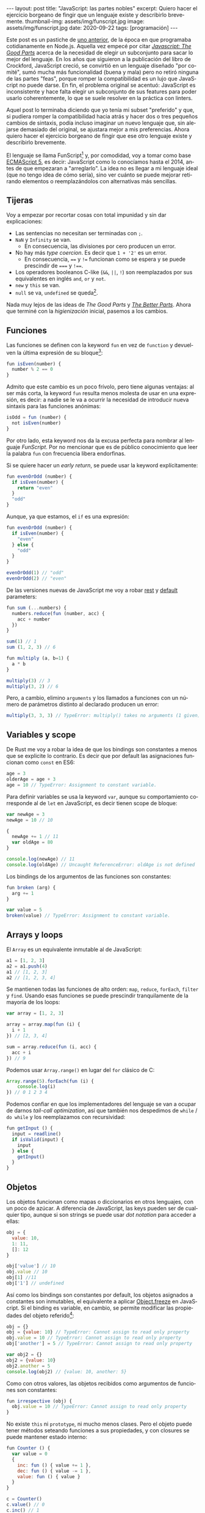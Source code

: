 #+OPTIONS: toc:nil num:nil
#+LANGUAGE: es
#+BEGIN_EXPORT html
---
layout: post
title: "JavaScript: las partes nobles"
excerpt: Quiero hacer el ejercicio borgeano de fingir que un lenguaje existe y describirlo brevemente.
thumbnail-img: assets/img/funscript.jpg
image: assets/img/funscript.jpg
date: 2020-09-22
tags: [programación]
---
#+END_EXPORT

Este post es un pastiche de [[https://facundoolano.wordpress.com/2016/12/09/this-is-unfortunate-and-were-stuck-with-it-forever/][uno anterior]], de la época en que programaba cotidianamente en Node.js.
Aquella vez empecé por citar [[https://archive.org/details/javascriptgoodpa00croc_0/mode/2up][/Javascript: The Good Parts/]] acerca de la necesidad de elegir un subconjunto para sacar lo mejor del lenguaje.
En los años que siguieron a la publicación del libro de Crockford, JavaScript creció, se convirtió en un lenguaje
diseñado "por comité", sumó mucha más funcionalidad (buena y mala) pero no retiró ninguna de las partes "feas", porque
romper la compatibilidad es un lujo que JavaScript no puede darse. En fin, el problema original se acentuó:
JavaScript es inconsistente y hace falta elegir un subconjunto de sus features para poder usarlo
coherentemente, lo que se suele resolver en la práctica con linters.

Aquel post lo terminaba diciendo que yo tenía mi subset "preferido" y que, si pudiera romper la compatibilidad
hacia atrás y hacer dos o tres pequeños cambios de sintaxis, podía incluso imaginar un nuevo lenguaje que,
sin alejarse demasiado del original, se ajustara mejor a mis preferencias. Ahora quiero hacer el ejercicio borgeano de fingir que ese
otro lenguaje existe y describirlo brevemente.

#+BEGIN_CENTER
[[../assets/img/funscript.jpg]]
#+END_CENTER

El lenguaje se llama FunScript[fn:1] y, por comodidad, voy a tomar como base [[https://www.w3schools.com/js/js_versions.asp][ECMAScript 5]], es decir: JavaScript
como lo conocíamos hasta el 2014, antes de que empezaran a "arreglarlo". La idea no es llegar a mi lenguaje ideal
(que no tengo idea de cómo sería), sino ver cuánto se puede mejorar retirando elementos o reemplazándolos con alternativas más sencillas.

** Tijeras
Voy a empezar por recortar cosas con total impunidad y sin dar explicaciones:

+ Las sentencias no necesitan ser terminadas con =;=.
+ =NaN= y =Infinity= se van.
  + En consecuencia, las divisiones por cero producen un error.
+ No hay más /type coercion/. Es decir que =1 + '2'= es un error.
  + En consecuencia, ==== y =!== funcionan como se espera y se puede prescindir de ===== y =!===.
+ Los operadores booleanos C-like (=&&=, =||=, =!=) son reemplazados por sus equivalentes en inglés =and=, =or= y =not=.
+ =new= y =this= se van.
+ =null= se va, =undefined= se queda[fn:2].

Nada muy lejos de las ideas de /The Good Parts/ y [[https://es.slideshare.net/JSFestUA/js-fest-2018-douglas-crockford-the-better-parts][/The Better Parts/]]. Ahora que terminé con la /higienización/ inicial, pasemos
a los cambios.

** Funciones

Las funciones se definen con la keyword =fun= en vez de =function= y devuelven la última expresión
de su bloque[fn:3]:

#+BEGIN_SRC javascript
fun isEven(number) {
  number % 2 == 0
}
#+END_SRC

Admito que este cambio es un poco frívolo, pero tiene algunas ventajas: al ser más corta, la keyword =fun=
resulta menos molesta de usar en una expresión, es decir: a nadie se le va a ocurrir la necesidad de introducir
nueva sintaxis para las funciones anónimas:

#+BEGIN_SRC javascript
isOdd = fun (number) {
  not isEven(number)
}
#+END_SRC

Por otro lado, esta keyword nos da la excusa perfecta para nombrar al lenguaje /FunScript/.
Por no mencionar que es de público conocimiento que leer la palabra =fun= con frecuencia libera endorfinas.

Si se quiere hacer un /early return/, se puede usar la keyword explícitamente:

#+BEGIN_SRC javascript
fun evenOrOdd (number) {
  if isEven(number) {
    return "even"
  }
  "odd"
}
#+END_SRC

Aunque, ya que estamos, el =if= es una expresión:

#+BEGIN_SRC javascript
fun evenOrOdd (number) {
  if isEven(number) {
    "even"
  } else {
    "odd"
  }
}

evenOrOdd(1) // "odd"
evenOrOdd(2) // "even"
#+END_SRC

De las versiones nuevas de JavaScript me voy a robar [[https://developer.mozilla.org/en-US/docs/Web/JavaScript/Reference/Functions/rest_parameters][rest]] y [[https://developer.mozilla.org/en-US/docs/Web/JavaScript/Reference/Functions/Default_parameters][default]] parameters:

#+BEGIN_SRC javascript
fun sum (...numbers) {
  numbers.reduce(fun (number, acc) {
    acc + number
  })
}

sum(1) // 1
sum (1, 2, 3) // 6

fun multiply (a, b=1) {
  a * b
}

multiply(3) // 3
multiply(3, 2) // 6
#+END_SRC

Pero, a cambio, elimino =arguments= y los llamados a funciones con un número de parámetros distinto
al declarado producen un error:

#+BEGIN_SRC javascript
multiply(3, 3, 3) // TypeError: multiply() takes no arguments (1 given)
#+END_SRC

** Variables y scope

De Rust me voy a robar la idea de que los bindings son constantes a menos que
se explicite lo contrario. Es decir que por default las asignaciones funcionan como
=const= en ES6:

#+BEGIN_SRC javascript
age = 3
olderAge = age + 3
age = 10 // TypeError: Assignment to constant variable.
#+END_SRC

Para definir variables se usa la keyword =var=, aunque su comportamiento corresponde al de =let= en JavaScript,
es decir tienen scope de bloque:

#+BEGIN_SRC javascript
var newAge = 3
newAge = 10 // 10

{
  newAge += 1 // 11
  var oldAge = 80
}

console.log(newAge) // 11
console.log(oldAge) // Uncaught ReferenceError: oldAge is not defined
#+END_SRC

Los bindings de los argumentos de las funciones son constantes:

#+BEGIN_SRC javascript
fun broken (arg) {
  arg += 1
}

var value = 5
broken(value) // TypeError: Assignment to constant variable.
#+END_SRC

** Arrays y loops
El =Array= es un equivalente inmutable al de JavaScript:

#+BEGIN_SRC javascript
a1 = [1, 2, 3]
a2 = a1.push(4)
a1 // [1, 2, 3]
a2 // [1, 2, 3, 4]
#+END_SRC

Se mantienen todas las funciones de alto orden: =map=, =reduce=, =forEach=, =filter= y =find=.
Usando esas funciones se puede prescindir tranquilamente de la mayoría de los loops:

#+BEGIN_SRC javascript
var array = [1, 2, 3]

array = array.map(fun (i) {
  i + 1
}) // [2, 3, 4]

sum = array.reduce(fun (i, acc) {
  acc + i
}) // 9
#+END_SRC

Podemos usar =Array.range()= en lugar del =for= clásico de C:
#+BEGIN_SRC javascript
Array.range(5).forEach(fun (i) {
    console.log(i)
}) // 0 1 2 3 4
#+END_SRC

Podemos confiar en que los implementadores del lenguaje se van a ocupar de darnos /tail-call optimization/,
así que también nos despedimos de =while= / =do while= y los reemplazamos con recursividad:

#+BEGIN_SRC javascript
fun getInput () {
  input = readline()
  if isValid(input) {
    input
  } else {
    getInput()
  }
}
#+END_SRC

** Objetos

Los objetos funcionan como mapas o diccionarios en otros lenguajes, con un poco de azúcar.
A diferencia de JavaScript, las keys pueden ser de cualquier tipo, aunque si son strings se
puede usar /dot notation/ para acceder a ellas:

#+BEGIN_SRC  javascript
obj = {
  value: 10,
  1: 11,
  []: 12
}

obj['value'] // 10
obj.value // 10
obj[1] //11
obj['1'] // undefined
#+END_SRC

Así como los bindings son constantes por default, los objetos asignados a constantes son inmutables, el equivalente a aplicar [[https://developer.mozilla.org/en-US/docs/Web/JavaScript/Reference/Global_Objects/Object/freeze][Object.freeze]] en JavaScript. Si el binding es variable, en cambio, se permite modificar las propiedades del objeto referido[fn:4]:

#+BEGIN_SRC javascript
obj = {}
obj = {value: 10} // TypeError: Cannot assign to read only property
obj.value = 10 // TypeError: Cannot assign to read only property
obj['another'] = 5 // TypeError: Cannot assign to read only property

var obj2 = {}
obj2 = {value: 10}
obj2.another = 5
console.log(obj2) // {value: 10, another: 5}
#+END_SRC

Como con otros valores, las objetos recibidos como argumentos de funciones son constantes:

#+BEGIN_SRC javascript
fun irrespective (obj) {
  obj.value = 10 // TypeError: Cannot assign to read only property
}
#+END_SRC

No existe =this= ni =prototype=, ni mucho menos clases. Pero el objeto puede tener métodos seteando funciones a sus propiedades, y con closures se puede mantener estado interno:

#+BEGIN_SRC javascript
fun Counter () {
  var value = 0
  {
    inc: fun () { value += 1 },
    dec: fun () { value -= 1 },
    value: fun () { value }
  }
}

c = Counter()
c.value() // 0
c.inc() // 1
c.inc() // 2
c.dec() // 1
#+END_SRC

Fin.

* Footnotes

[fn:1] Para este ejercicio podemos ignorar alegremente el hecho de que [[https://github.com/ZachBray/FunScript][ya existe un lenguaje con ese nombre]].

[fn:2] Sé que hay cierto consenso en que permitir valores indefinidos en un lenguaje trae consecuencias indeseables pero, para ser sincero, es una discusión sobre la que no me interioricé, así que simplemente voy a reincidir en el error de la mayoría de los lenguajes que conozco.

[fn:3] En estos ejemplos uso =isEven= y =isOdd= a modo ilustrativo. Desde luego que en un proyecto real, como FunScript es completamente interoperable con JavaScript, aprovecharía los paquetes [[https://www.npmjs.com/package/is-even][is-even]] y [[https://www.npmjs.com/package/is-odd][is-odd]] en vez de reinventar la rueda.

[fn:4] Admito que esto es bastante inchequeable y no estoy seguro de que cierre por todos lados.
